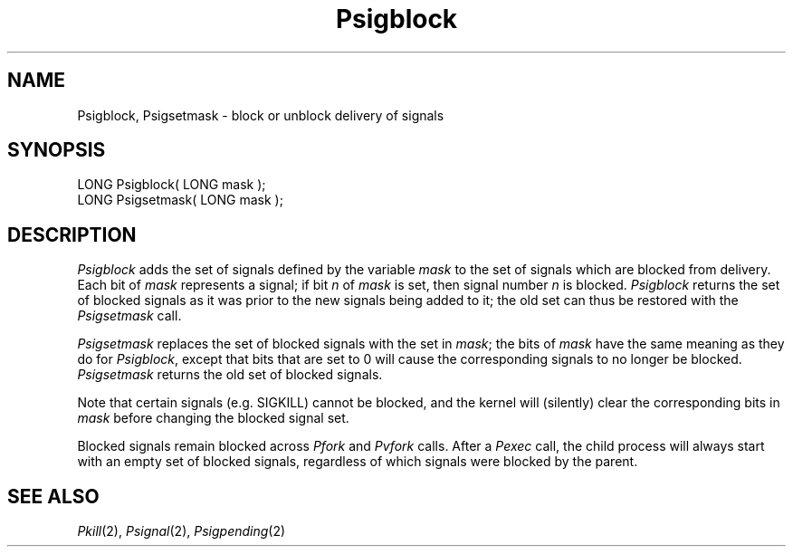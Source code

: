 .TH Psigblock 2 "MiNT Programmer's Manual" "Version 1.0" "Feb. 1, 1993"
.SH NAME
Psigblock, Psigsetmask \- block or unblock delivery of signals
.SH SYNOPSIS
.nf
LONG Psigblock( LONG mask );
LONG Psigsetmask( LONG mask );
.fi
.SH DESCRIPTION
.I Psigblock
adds the set of signals defined by the variable
.I mask
to the set of signals which are blocked from delivery.
Each bit of
.I mask
represents a signal; if bit
.I n
of
.I mask
is set, then signal number
.I n
is blocked.
.I Psigblock
returns the set of blocked signals as it was prior to the new signals being
added to it; the old set can thus be restored with the
.I Psigsetmask
call.
.PP
.I Psigsetmask
replaces the set of blocked signals with the set in
.IR mask ;
the bits of
.I mask
have the same meaning as they do for
.IR Psigblock ,
except that bits that are set to 0 will cause the corresponding signals
to no longer be blocked.
.I Psigsetmask
returns the old set of blocked signals.
.PP
Note that certain signals (e.g. SIGKILL) cannot be blocked, and the kernel
will (silently) clear the corresponding bits in
.I mask
before changing the blocked signal set.
.PP
Blocked signals remain blocked across
.I Pfork
and
.I Pvfork
calls. After a
.I Pexec
call, the child process will always start with an empty set of blocked
signals, regardless of which signals were blocked by the parent.
.SH "SEE ALSO"
.IR Pkill (2),
.IR Psignal (2),
.IR Psigpending (2)
